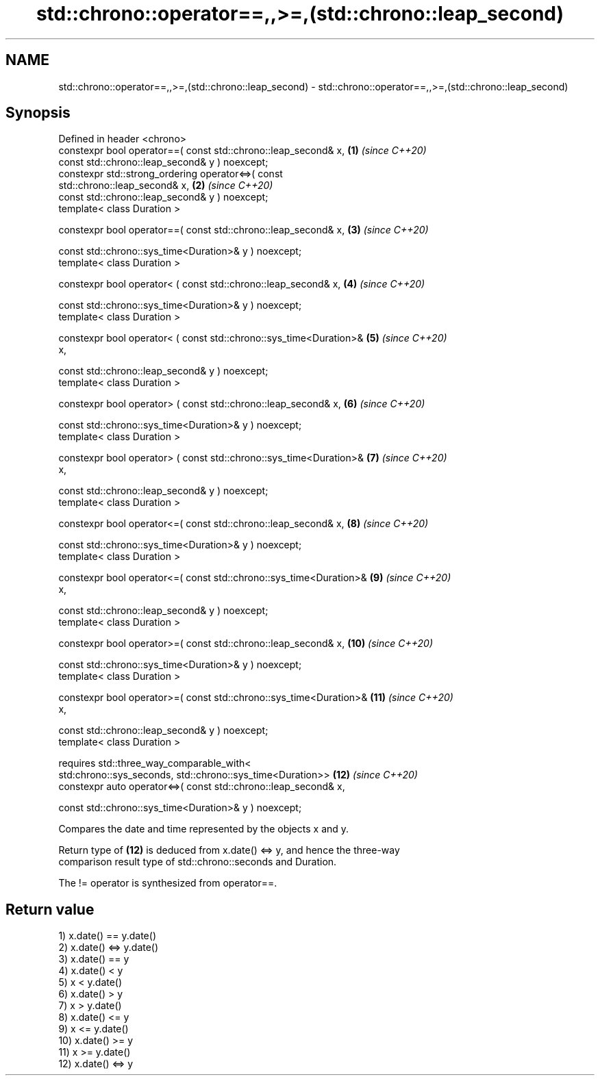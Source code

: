 .TH std::chrono::operator==,,>=,(std::chrono::leap_second) 3 "2022.07.31" "http://cppreference.com" "C++ Standard Libary"
.SH NAME
std::chrono::operator==,,>=,(std::chrono::leap_second) \- std::chrono::operator==,,>=,(std::chrono::leap_second)

.SH Synopsis
   Defined in header <chrono>
   constexpr bool operator==( const std::chrono::leap_second& x,     \fB(1)\fP  \fI(since C++20)\fP
   const std::chrono::leap_second& y ) noexcept;
   constexpr std::strong_ordering operator<=>( const
   std::chrono::leap_second& x,                                      \fB(2)\fP  \fI(since C++20)\fP
   const std::chrono::leap_second& y ) noexcept;
   template< class Duration >

   constexpr bool operator==( const std::chrono::leap_second& x,     \fB(3)\fP  \fI(since C++20)\fP

   const std::chrono::sys_time<Duration>& y ) noexcept;
   template< class Duration >

   constexpr bool operator< ( const std::chrono::leap_second& x,     \fB(4)\fP  \fI(since C++20)\fP

   const std::chrono::sys_time<Duration>& y ) noexcept;
   template< class Duration >

   constexpr bool operator< ( const std::chrono::sys_time<Duration>& \fB(5)\fP  \fI(since C++20)\fP
   x,

   const std::chrono::leap_second& y ) noexcept;
   template< class Duration >

   constexpr bool operator> ( const std::chrono::leap_second& x,     \fB(6)\fP  \fI(since C++20)\fP

   const std::chrono::sys_time<Duration>& y ) noexcept;
   template< class Duration >

   constexpr bool operator> ( const std::chrono::sys_time<Duration>& \fB(7)\fP  \fI(since C++20)\fP
   x,

   const std::chrono::leap_second& y ) noexcept;
   template< class Duration >

   constexpr bool operator<=( const std::chrono::leap_second& x,     \fB(8)\fP  \fI(since C++20)\fP

   const std::chrono::sys_time<Duration>& y ) noexcept;
   template< class Duration >

   constexpr bool operator<=( const std::chrono::sys_time<Duration>& \fB(9)\fP  \fI(since C++20)\fP
   x,

   const std::chrono::leap_second& y ) noexcept;
   template< class Duration >

   constexpr bool operator>=( const std::chrono::leap_second& x,     \fB(10)\fP \fI(since C++20)\fP

   const std::chrono::sys_time<Duration>& y ) noexcept;
   template< class Duration >

   constexpr bool operator>=( const std::chrono::sys_time<Duration>& \fB(11)\fP \fI(since C++20)\fP
   x,

   const std::chrono::leap_second& y ) noexcept;
   template< class Duration >

   requires std::three_way_comparable_with<
   std:chrono::sys_seconds, std::chrono::sys_time<Duration>>         \fB(12)\fP \fI(since C++20)\fP
   constexpr auto operator<=>( const std::chrono::leap_second& x,

   const std::chrono::sys_time<Duration>& y ) noexcept;

   Compares the date and time represented by the objects x and y.

   Return type of \fB(12)\fP is deduced from x.date() <=> y, and hence the three-way
   comparison result type of std::chrono::seconds and Duration.

   The != operator is synthesized from operator==.

.SH Return value

   1) x.date() == y.date()
   2) x.date() <=> y.date()
   3) x.date() == y
   4) x.date() < y
   5) x < y.date()
   6) x.date() > y
   7) x > y.date()
   8) x.date() <= y
   9) x <= y.date()
   10) x.date() >= y
   11) x >= y.date()
   12) x.date() <=> y
